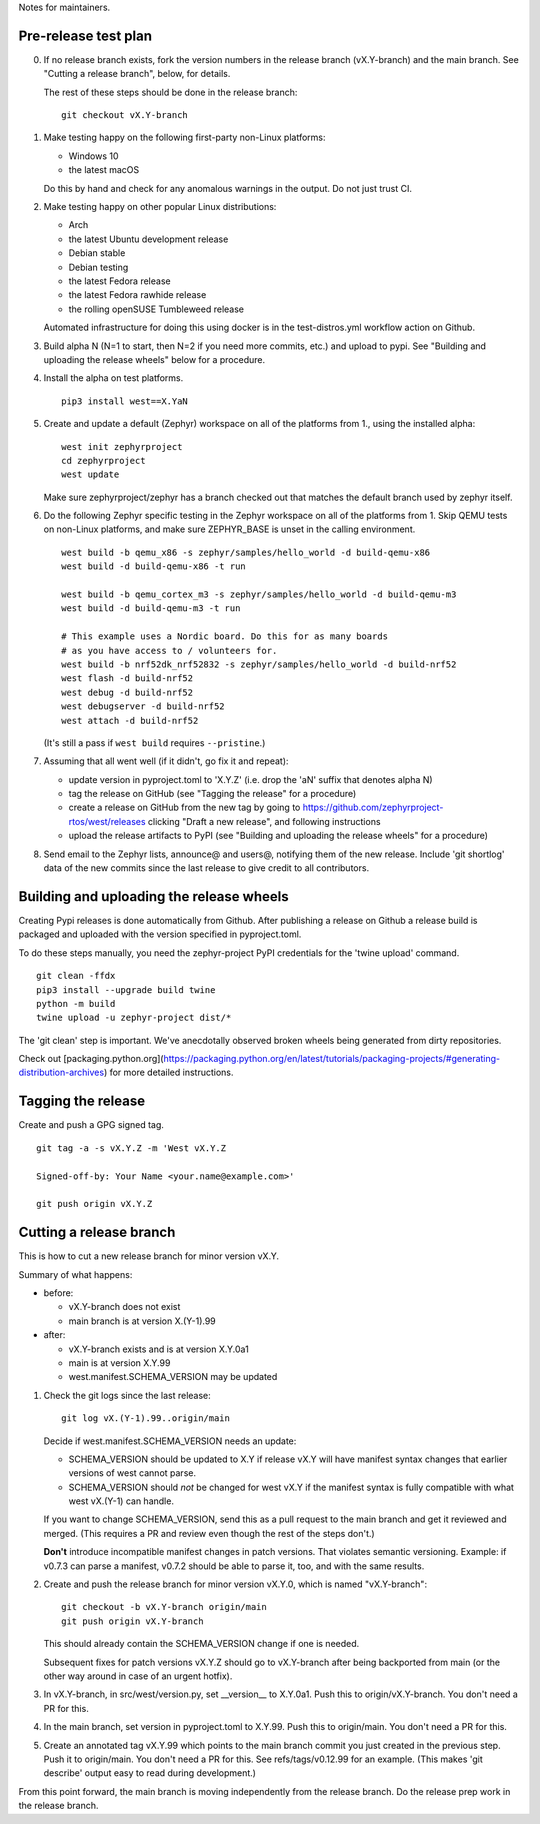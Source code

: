 Notes for maintainers.

Pre-release test plan
---------------------

0. If no release branch exists, fork the version numbers in the release branch
   (vX.Y-branch) and the main branch. See "Cutting a release branch", below,
   for details.

   The rest of these steps should be done in the release branch::

     git checkout vX.Y-branch

1. Make testing happy on the following first-party non-Linux platforms:

   - Windows 10
   - the latest macOS

   Do this by hand and check for any anomalous warnings in the output.
   Do not just trust CI.

2. Make testing happy on other popular Linux distributions:

   - Arch
   - the latest Ubuntu development release
   - Debian stable
   - Debian testing
   - the latest Fedora release
   - the latest Fedora rawhide release
   - the rolling openSUSE Tumbleweed release

   Automated infrastructure for doing this using docker is in the
   test-distros.yml workflow action on Github.

3. Build alpha N (N=1 to start, then N=2 if you need more commits, etc.) and
   upload to pypi. See "Building and uploading the release wheels" below for
   a procedure.

4. Install the alpha on test platforms. ::

     pip3 install west==X.YaN

5. Create and update a default (Zephyr) workspace on all of the platforms from
   1., using the installed alpha::

     west init zephyrproject
     cd zephyrproject
     west update

   Make sure zephyrproject/zephyr has a branch checked out that matches the
   default branch used by zephyr itself.

6. Do the following Zephyr specific testing in the Zephyr workspace on all of
   the platforms from 1. Skip QEMU tests on non-Linux platforms, and make sure
   ZEPHYR_BASE is unset in the calling environment. ::

     west build -b qemu_x86 -s zephyr/samples/hello_world -d build-qemu-x86
     west build -d build-qemu-x86 -t run

     west build -b qemu_cortex_m3 -s zephyr/samples/hello_world -d build-qemu-m3
     west build -d build-qemu-m3 -t run

     # This example uses a Nordic board. Do this for as many boards
     # as you have access to / volunteers for.
     west build -b nrf52dk_nrf52832 -s zephyr/samples/hello_world -d build-nrf52
     west flash -d build-nrf52
     west debug -d build-nrf52
     west debugserver -d build-nrf52
     west attach -d build-nrf52

   (It's still a pass if ``west build`` requires ``--pristine``.)

7. Assuming that all went well (if it didn't, go fix it and repeat):

   - update version in pyproject.toml to 'X.Y.Z' (i.e. drop the 'aN' suffix
     that denotes alpha N)

   - tag the release on GitHub (see "Tagging the release" for a procedure)

   - create a release on GitHub from the new tag by going to
     https://github.com/zephyrproject-rtos/west/releases
     clicking "Draft a new release", and following instructions

   - upload the release artifacts to PyPI (see "Building and uploading the
     release wheels" for a procedure)

8. Send email to the Zephyr lists, announce@ and users@, notifying them of the
   new release. Include 'git shortlog' data of the new commits since the last
   release to give credit to all contributors.

Building and uploading the release wheels
-----------------------------------------

Creating Pypi releases is done automatically from Github. After publishing
a release on Github a release build is packaged and uploaded with the
version specified in pyproject.toml.

To do these steps manually, you need the zephyr-project PyPI credentials
for the 'twine upload' command. ::

  git clean -ffdx
  pip3 install --upgrade build twine
  python -m build
  twine upload -u zephyr-project dist/*

The 'git clean' step is important. We've anecdotally observed broken wheels
being generated from dirty repositories.

Check out [packaging.python.org](https://packaging.python.org/en/latest/tutorials/packaging-projects/#generating-distribution-archives) for more detailed instructions.

Tagging the release
-------------------

Create and push a GPG signed tag. ::

  git tag -a -s vX.Y.Z -m 'West vX.Y.Z

  Signed-off-by: Your Name <your.name@example.com>'

  git push origin vX.Y.Z

Cutting a release branch
------------------------

This is how to cut a new release branch for minor version vX.Y.

Summary of what happens:

- before:

  - vX.Y-branch does not exist
  - main branch is at version X.(Y-1).99

- after:

  - vX.Y-branch exists and is at version X.Y.0a1
  - main is at version X.Y.99
  - west.manifest.SCHEMA_VERSION may be updated

1. Check the git logs since the last release::

     git log vX.(Y-1).99..origin/main

   Decide if west.manifest.SCHEMA_VERSION needs an update:

   - SCHEMA_VERSION should be updated to X.Y if release vX.Y will have manifest
     syntax changes that earlier versions of west cannot parse.

   - SCHEMA_VERSION should *not* be changed for west vX.Y if the manifest
     syntax is fully compatible with what west vX.(Y-1) can handle.

   If you want to change SCHEMA_VERSION, send this as a pull request to the
   main branch and get it reviewed and merged. (This requires a PR and review
   even though the rest of the steps don't.)

   **Don't** introduce incompatible manifest changes in patch versions.
   That violates semantic versioning. Example: if v0.7.3 can parse a manifest,
   v0.7.2 should be able to parse it, too, and with the same results.

2. Create and push the release branch for minor version vX.Y.0, which is named
   "vX.Y-branch"::

      git checkout -b vX.Y-branch origin/main
      git push origin vX.Y-branch

   This should already contain the SCHEMA_VERSION change if one is needed.

   Subsequent fixes for patch versions vX.Y.Z should go to vX.Y-branch after
   being backported from main (or the other way around in case of an urgent
   hotfix).

3. In vX.Y-branch, in src/west/version.py, set __version__ to X.Y.0a1.
   Push this to origin/vX.Y-branch. You don't need a PR for this.

4. In the main branch, set version in pyproject.toml to X.Y.99.
   Push this to origin/main. You don't need a PR for this.

5. Create an annotated tag vX.Y.99 which points to the main branch commit you
   just created in the previous step. Push it to origin/main. You don't need a
   PR for this. See refs/tags/v0.12.99 for an example. (This makes 'git
   describe' output easy to read during development.)

From this point forward, the main branch is moving independently from the
release branch. Do the release prep work in the release branch.
